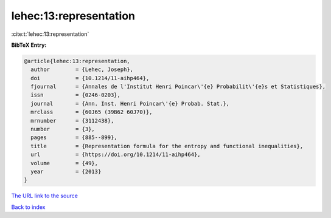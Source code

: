 lehec:13:representation
=======================

:cite:t:`lehec:13:representation`

**BibTeX Entry:**

.. code-block:: bibtex

   @article{lehec:13:representation,
     author        = {Lehec, Joseph},
     doi           = {10.1214/11-aihp464},
     fjournal      = {Annales de l'Institut Henri Poincar\'{e} Probabilit\'{e}s et Statistiques},
     issn          = {0246-0203},
     journal       = {Ann. Inst. Henri Poincar\'{e} Probab. Stat.},
     mrclass       = {60J65 (39B62 60J70)},
     mrnumber      = {3112438},
     number        = {3},
     pages         = {885--899},
     title         = {Representation formula for the entropy and functional inequalities},
     url           = {https://doi.org/10.1214/11-aihp464},
     volume        = {49},
     year          = {2013}
   }
`The URL link to the source <https://doi.org/10.1214/11-aihp464>`_


`Back to index <../By-Cite-Keys.html>`_
